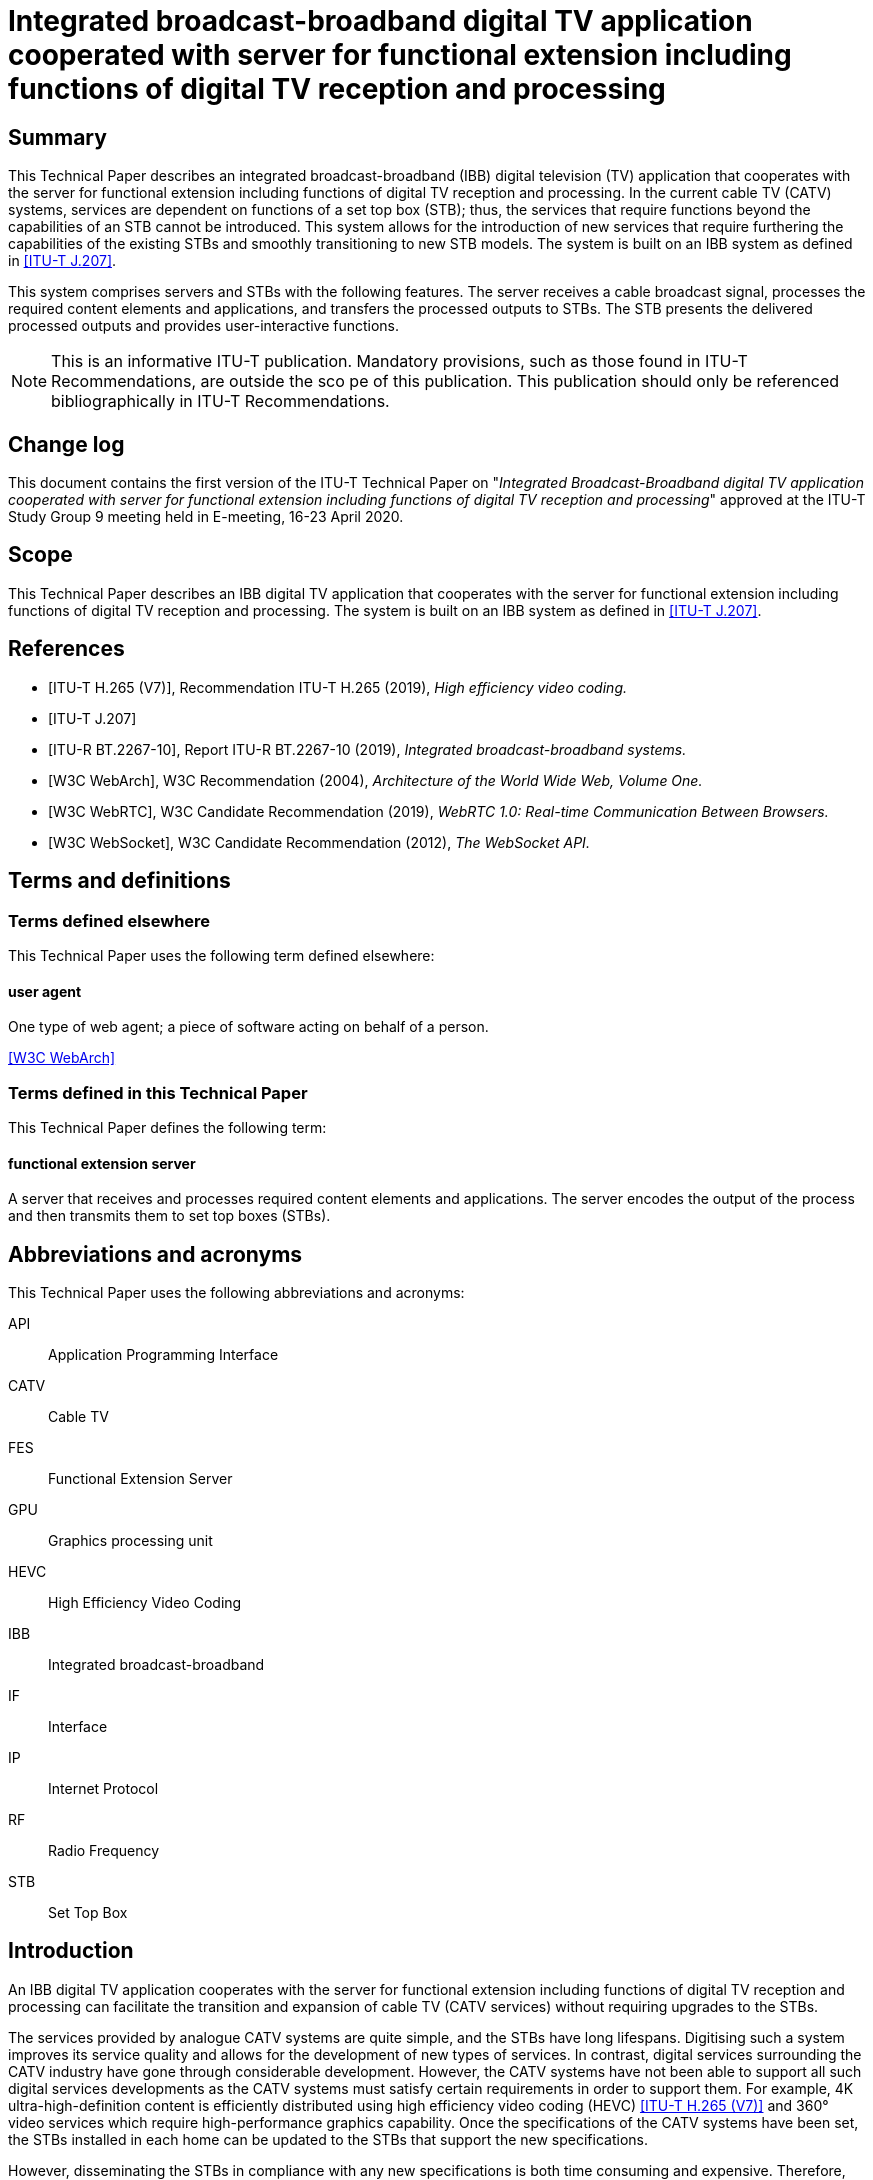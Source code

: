 = Integrated broadcast-broadband digital TV application cooperated with server for functional extension including functions of digital TV reception and processing
:bureau: T
:docnumber: JSTP-IBBDTV
:title-en: Integrated broadcast-broadband digital TV application cooperated with server for functional extension including functions of digital TV reception and processing
:published-date: 2020-04
:copyright-year: 2020
:status: in-force
:language: en
:doctype: technical-paper
:keywords: IBB system, server-side processing, STB, streaming
:fullname: Masayoshi Onishi
:affiliation: NHK (Japan Broadcasting Corporation)
:address: Japon
:email: oonsihi.m-jc@nhk.or.jp
:imagesdir: images/T-TUT-CABLETV-2020
:mn-document-class: itu
:mn-output-extensions: xml,html,doc,pdf,rxl
:local-cache-only:
:data-uri-image:

[abstract]
== Summary

This Technical Paper describes an integrated broadcast-broadband (IBB) digital television (TV) application that cooperates with the server for functional extension including functions of digital TV reception and processing. In the current cable TV (CATV) systems, services are dependent on functions of a set top box (STB); thus, the services that require functions beyond the capabilities of an STB cannot be introduced. This system allows for the introduction of new services that require furthering the capabilities of the existing STBs and smoothly transitioning to new STB models. The system is built on an IBB system as defined in <<j207>>.

This system comprises servers and STBs with the following features. The server receives a cable broadcast signal, processes the required content elements and applications, and transfers the processed outputs to STBs. The STB presents the delivered processed outputs and provides user-interactive functions.

NOTE: This is an informative ITU-T publication. Mandatory provisions, such as those found in ITU-T Recommendations, are outside the sco pe of this publication. This publication should only be referenced bibliographically in ITU-T Recommendations.

[preface]
== Change log

This document contains the first version of the ITU-T Technical Paper on "_Integrated Broadcast-Broadband digital TV application cooperated with server for functional extension including functions of digital TV reception and processing_" approved at the ITU-T Study Group 9 meeting held in E-meeting, 16-23 April 2020.

== Scope

This Technical Paper describes an IBB digital TV application that cooperates with the server for functional extension including functions of digital TV reception and processing. The system is built on an IBB system as defined in <<j207>>.

[bibliography]
== References

* [[[h265,ITU-T H.265 (V7)]]], Recommendation ITU-T H.265 (2019), _High efficiency video coding._

* [[[j207,ITU-T J.207]]]

* [[[bt2267-10,ITU-R BT.2267-10]]], Report ITU-R BT.2267-10 (2019), _Integrated broadcast-broadband systems._

* [[[webarch,W3C WebArch]]], W3C Recommendation (2004), _Architecture of the World Wide Web, Volume One._

* [[[webrtc,W3C WebRTC]]], W3C Candidate Recommendation (2019), _WebRTC 1.0: Real-time Communication Between Browsers._

* [[[websocket,W3C WebSocket]]], W3C Candidate Recommendation (2012), _The WebSocket API._

== Terms and definitions

=== Terms defined elsewhere

This Technical Paper uses the following term defined elsewhere:

==== user agent

One type of web agent; a piece of software acting on behalf of a person.

[.source]
<<webarch>>

=== Terms defined in this Technical Paper

This Technical Paper defines the following term:

==== functional extension server

A server that receives and processes required content elements and applications. The server encodes the output of the process and then transmits them to set top boxes (STBs).

== Abbreviations and acronyms

This Technical Paper uses the following abbreviations and acronyms:

API:: Application Programming Interface
CATV:: Cable TV
FES:: Functional Extension Server
GPU:: Graphics processing unit
HEVC:: High Efficiency Video Coding
IBB:: Integrated broadcast-broadband
IF:: Interface
IP:: Internet Protocol
RF:: Radio Frequency
STB:: Set Top Box

== Introduction

An IBB digital TV application cooperates with the server for functional extension including functions of digital TV reception and processing can facilitate the transition and expansion of cable TV (CATV services) without requiring upgrades to the STBs.

The services provided by analogue CATV systems are quite simple, and the STBs have long lifespans. Digitising such a system improves its service quality and allows for the development of new types of services. In contrast, digital services surrounding the CATV industry have gone through considerable development. However, the CATV systems have not been able to support all such digital services developments as the CATV systems must satisfy certain requirements in order to support them. For example, 4K ultra-high-definition content is efficiently distributed using high efficiency video coding (HEVC) <<h265>> and 360° video services which require high-performance graphics capability. Once the specifications of the CATV systems have been set, the STBs installed in each home can be updated to the STBs that support the new specifications.

However, disseminating the STBs in compliance with any new specifications is both time consuming and expensive. Therefore, CATV operators cannot quickly provide such new services.

Server-side processing technology is a possible solution to this problem. The most important aspect of this approach is that the functions of an STB are delegated to a server(s). With this approach, the STB is merely responsible for presenting the content and supporting interaction between the server and user. The servers rather than STB, performs all the processing required to provide the services and delivers the processed outputs to the STB.

<<fig1>> shows an overview of the IBB digital TV application cooperates with the functional extension server (FES). The FES receives and processes CATV broadcaster services which are digital TV contents and web application. In this system, existing and advanced services are provided by a CATV broadcaster. Existing services can be supported by the STBs and comprise video streaming coded using a diffusion method through broadcasting radio frequency (RF) signals. Advanced services are not supported by the STBs. Examples of the advanced services are video streaming coded using a state-of-the-art method through broadcasting RF signals, as well as interactive content produced using graphics processing unit (GPU) through Internet protocol (IP) data signal. This system enables STBs to provide advanced services through the FES that receives and processes the advanced services from the broadcaster.

With the goal of designing a system model for this approach, this Technical Paper describes the architecture of the IBB digital TV application cooperates with the FES. In addition, a few use cases are described.

[[fig1]]
.Overview of IBB digital TV application cooperating with the FES
image::img01.png[]

NOTE: The STB in this figure is assumed to have challenges to receive advanced services directly, i.e., without server-side reception and processing.

NOTE: The server-side reception and processing may have impacts to the network on the data rate requirements or the qualities of services in case the coding method is changed.

== Use cases

This clause describes the use cases for the IBB digital TV application that cooperates with the FES.

=== Use case 1: Utilizing an advanced function

Continuous efforts are being made to develop audio-visual coding schemes with higher efficiencies. In some cases, these newly developed schemes may not be compatible with those used in existing STBs. Instead of replacing old STBs, transcoding in servers can be an alternative approach for introducing these new schemes.

Once an STB is equipped with codecs according to specification decisions, the STB cannot play content encoded by a new coding scheme introduced later. The signals that employ new schemes are received by the cable broadcast reception components in a server and decoded. The audio-visual signals processed by the FES are delivered to the STB over a broadband network using the acceptable encoding schemes for STBs. <<fig2>> illustrates the process of use case 1.

[[fig2]]
.Use case 1: Utilizing an advanced function
image::img02.png[]

=== Use case 2: Utilizing functions not equipped for new services

Current broadcasting stations are developing various web services related to programmes over the Internet. When the same services are offered to cable STBs, functions that exceed the capabilities of existing cable STBs may be required, such as 360° videos or multi-view functionality. The 360° videos require extremely high-performance graphics processing, which is typically provided by a GPU, while multi-view functionality requires multiple video decoders. By utilising the IBB digital TV application corporates with the FES, video image decoding is performed on the server(s) in accordance with interactions from a user, and the decoded images are delivered to an existing STB using an acceptable scheme for the STB. The scheme includes an encode and transmit method. Therefore, users who do not have the latest-model STB can still enjoy services such as 360° videos or multi-view functionalities for live sports programmes. <<fig3>> illustrates the process of use case 2. The 360° provider may be a CATV broadcaster or a third party.

[[fig3]]
.Use case 2: Overview of 360° video services for existing STBs
image::img03.png[]

== Architecture of IBB digital TV application cooperating with the FES

=== Overview

[[fig4]]
.Architecture overview of IBB digital TV application cooperating with the FES
image::img04.png[]

<<fig4>> shows the architecture overview of the IBB digital TV application that cooperates with the FES. The system provides a server-side reception and processing service to the STB. This system is based on the Hybridcast system model described in Annex 2 of <<bt2267-10>>. Hybridcast is one of the IBB systems defined in <<j207>>. The architecture of the IBB digital TV application that cooperates with the FES consists of a broadcaster, a FES operator, and one or more STBs.

The CATV broadcaster transmits a broadcasting RF signal including a programme and a signal for launching an application to the STB. The STB receives the broadcasting RF signal from the CATV broadcaster and transmits IP data signal to and from the FES. The FES operator executes FESs which make it possible to provide broadcaster services that cannot be handled by the STBs. The FES receives the broadcaster service through the broadcasting RF signal and IP data signal. The broadcaster services comprise audio-visual content and web applications. The broadcasting RF signal provides audio-visual contents from the CATV broadcaster to the FES and the IP data signal provides web applications from CATV broadcaster to the FES. The broadcasting RF signals are transmitted through the RF channels over the CATV network whereas the IP data signal are transmitted over the Internet which includes the CATV network. The broadcaster services through the IP data signal may be provided by a CATV broadcaster or a third party. The FESs receive and process the broadcaster services, and they transfer (via the IP data signal) the processed outputs using a method that can be interpreted by an existing STB. In addition, the FESs are within either the CATV network or the other cloud services network. The STB has a user agent that presents the processed outputs from the FES and transmits the user interaction signals through IP data signal.

For an IBB system, an application is generally executed by the STB user agent ((a) in <<fig4>>). In the IBB digital TV application cooperates with the FES, a web application that requires an extension is executed on the FES when the user agent lacks the functionality to execute it ((b) in <<fig4>>). The FES utilization is switched by a capability check on the user agent. Once the FES utilization has been defined, the user agent executes a viewer application owned by the STB or provided by a web server to receive the processed output.

=== Functions of each system element

[[broadcaster]]
==== Broadcaster

The broadcaster shown in <<fig4>> is an entity in a cable network that performs the same role as a broadcaster in the system model described in Annex 2 of <<bt2267-10>>.

==== Functional extension server operator

The FES operator shown in <<fig4>> belongs to a service provider that performs the same roles as that in the system model described in Annex 2 of <<bt2267-10>>. The operator is intended to provide the output of processing received data using an acceptable method for the STB. The operator executes FESs.

===== Functional extension server

The FES handles the functions that cannot be executed by an existing STB. The FES receives data regarding broadcaster services from a broadcaster, processes the received data, and transmits the outputs of processing to the STB. The FES encodes the outputs of processing to a form acceptable by the STB and transmits the processed outputs to the STB. A block diagram of this process is shown in <<fig5>>. The FES also receives a control message, such as user interaction, from the STB and updates the processing. In addition, the server may provide a viewer application to the STB.

The server is composed of the following components:

* *broadcast signal interface (IF)*: Receives broadcast signals from broadcaster and sends the signals to the demux/decoder.
* *demux/decoder*: Receives, demultiplexes, and decodes broadcast signals and sends the signals to the processing function.
* *session establishment function*: Exchanges coding parameters, such as bitrate, video resolution, and video frame rate, between the FES and STB to establish a session and sends the parameters to the encoder.
* *processing function*: Processes decoded data from the demux/decoder and application extension and sends the output of processing to the encoder.
* *encoder*: Encodes the processed output from the processing function with the encoding method, as instructed by the session establishment function.
* *data transmission function*: Transmits the output of the encoder to the STB.
* *data reception function*: Transmits a control message, such as user interaction, from the STB to the processing function.

[[fig5]]
.Block diagram of processing server
image::img05.png[]

[[stb]]
==== STB

The STB is an entity on a cable network that plays the same role as the receiver in the system model described in Annex 2 of <<bt2267-10>>. The STB has a user agent that executes a viewer application.

==== Viewer application

The user agent in the STB executes the viewer application, which also communicates with the FES. <<fig6>> shows a block diagram of the viewer application. This application is owned by the STB or provided by a web server.

The viewer application receives and presents the outputs from the FES. Additionally, it sends a control message, such as a remote controller operation, which is a type of user interaction, to the FES. The remote controller operation is the pressing or releasing of a button on the remote controller device of the STB. In this operation, the control message includes a key code that identifies the type of button for the remote controller device. To obtain the key code, the viewer application uses the application programming interface (API) of an IBB system, such as the Hybridcast API. The Hybridcast APIs include a keyboard event API that can obtain the key code. The viewer application has a control message listener that uses the keyboard event API for remote controller operations.

The application performs the following functions:

* *session establishment function*: Exchanges coding parameters, such as bitrate, video resolution, and video frame rate, between the STB and FES to establish a session. Additionally, it sends the parameters to the data presentation function.
* *data reception function*: Transmits the output from the FES to the data presentation function.
* *data presentation function*: Decodes and presents the output from the FES.
* *control message listener*: Listens to control messages, such as user interactions, and sends control messages to the data transmission function.
* *data transmission function*: Transmits control messages from the control message listener to the FES.

[[fig6]]
.Block diagram of viewer application
image::img06.png[]

=== Integration of FES and STB

In the integration system of the FES and the STB, the capabilities that the STB possesses, and the capabilities required for the service are collated to determine the use of the FES. Then, the integration system establishes a session between the FES and the STB. Lastly, the integration system transmits the processed output from the FES to the STB.

The procedure from determination processing to transmission can be described as follows:

. A user launches the user agent on the STB.
. The user agent obtains an application for determining FES utilization from an external server. The application for determining FES utilization has the following routines:

.. The application for determining FES utilization obtains a list of capabilities required for the service that the user wishes to receive.
.. The application for determining FES utilization collates information on whether the STB can be executed for each value obtained in routine I

... If the collation result is fully successful, then the services that the user wants to receive are executed on the STB.
... If the collation result includes one or more false value, then the application attempts to establish the session between the STB and FES (procedure 3).

. In the case of FES utilization, the parameters for transmission are exchanged between the FES and the STB.
. The session between the FES and the STB is established, and the processed output on the FES is then transmitted to the STB.

The above procedure can be implemented as the following method in the case of Hybridcast:

The Hybridcast defines non-broadcast-oriented managed applications that can be activated regardless of broadcast signal reception. In step 1, the procedure uses a user agent that can launch the application as a non-broadcast-oriented managed application. In step 2, the procedure executes the application for determining FES utilization as the non-broadcast-oriented managed applications.

Here, the capability information collated in this procedure is classified into two types. The determination routines for each type are as follows:

* Coding information: Because the decode function cannot be controlled by the user agent, this system uses the hasCapability API defined in Hybridcast as an API for determining the STB capabilities. The application for determination of FES utilization can execute routine II through the implementation of the hasCapability API by the STB, which returns the STB capabilities. For example, when collating ITU-T H.264 as a decode function, the value of the character string "H.264" is added as an item to the list of routine I, and the application in routine II executes the script statement such as "hasCapability ('H.264')".
* API information: This is the information of APIs or objects for user agents. If the syntax for confirmation whether APIs or objects are defined is specified on the application platform, the syntax is used for collation. For example, in the case of JavaScript, which is the Hybridcast application execution engine, assuming that the API name for the collation is "exampleFunction", the value of the character string "exampleFunction" is added to the list of routine I, and the application in routine II executes a statement that processes "exampleFunction" as an undefined value with a strict equals operator, such as "exampleFunction === undefined".

The process of acquiring the list of capabilities in routine I may be incorporated in the determination application, or the list of capabilities may be separately acquired from an external server.

In procedure 3, the viewer application requests and establishes a session with the processing server. The following parameters are exchanged during session establishment:

* Coding scheme for video/audio/subtitles
* Video/audio bitrate
* Video resolution
* Video frame rate
* Audio sampling rate
* Number of audio channels

During session establishment, the FES continues transmitting the processed video to the viewer application. The viewer application transmits control messages according to the user interactions. The processing functions of the FES update the received data in response to the control message.

Low system response latency is achieved to improve user experience. Additionally, the integration system employs an IBB system similar to Hybridcast, which adopts web standard technology. Hence, it is recommended that the system uses web standard technologies for its transmission protocol. One of the technologies utilized for the low-delay transmission of video signals is WebRTC <<webrtc>>, which shows high affinities with Hybridcast systems. Additionally, WebSocket <<websocket>> can be easily used for interactive communication across devices, particularly in IBB systems involving web technology.

== An implementation example

An overview of the prototype implementation is shown in <<fig7>>. The prototype system includes a prototype receiver, which is implemented with WebRTC, to encode and transmit the processed output. Additionally, the receiver is equivalent to the STB described in <<stb>>, and it displays 360° videos on a TV screen with remote controller operations. The function of the 360° video streaming server in <<fig7>> is equivalent to the broadcast service from the broadcaster described in <<broadcaster>>. <<fig8>> shows an example of a 360° video displayed by the prototype receiver. The screen on the receiver is the output of processing from the FES. The screen is composed of the 360° video, operation navigation, and multi-view on the FES. The user can operate the viewing field of the 360° video using the remote controller device according to the operation navigation. Multi-view simultaneously displays three aspects of the 360° video.

[[fig7]]
.Overview of prototype of IBB digital TV application cooperated with the FES
image::img07.png[]

[[fig8]]
.Example of a 360° video displayed by the prototype receiver
image::img08.png[]
